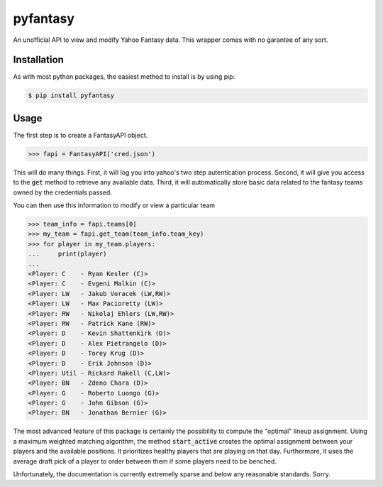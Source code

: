 pyfantasy
=========

An unofficial API to view and modify Yahoo Fantasy data. This wrapper comes with no garantee of any sort.


Installation
------------

As with most python packages, the easiest method to install is by using pip:

.. code-block:: bash

    $ pip install pyfantasy


Usage
-----

The first step is to create a FantasyAPI object. 

.. code-block:: python

	>>> fapi = FantasyAPI('cred.json')

This will do many things. First, it will log you into yahoo's two step autentication process. Second, it will give you access to the :code:`get` method to retrieve any available data. Third, it will automatically store basic data related to the fantasy teams owned by the credentials passed.

You can then use this information to modify or view a particular team

.. code-block:: python

	>>> team_info = fapi.teams[0]
	>>> my_team = fapi.get_team(team_info.team_key)
	>>> for player in my_team.players:
	...     print(player)
	...
	<Player: C    - Ryan Kesler (C)>
	<Player: C    - Evgeni Malkin (C)>
	<Player: LW   - Jakub Voracek (LW,RW)>
	<Player: LW   - Max Pacioretty (LW)>
	<Player: RW   - Nikolaj Ehlers (LW,RW)>
	<Player: RW   - Patrick Kane (RW)>
	<Player: D    - Kevin Shattenkirk (D)>
	<Player: D    - Alex Pietrangelo (D)>
	<Player: D    - Torey Krug (D)>
	<Player: D    - Erik Johnson (D)>
	<Player: Util - Rickard Rakell (C,LW)>
	<Player: BN   - Zdeno Chara (D)>
	<Player: G    - Roberto Luongo (G)>
	<Player: G    - John Gibson (G)>
	<Player: BN   - Jonathan Bernier (G)>

The most advanced feature of this package is certainly the possibility to compute the "optimal" lineup assignment. Using a maximum weighted matching algorithm, the method :code:`start_active` creates the optimal assignment between your players and the available positions. It prioritizes healthy players that are playing on that day. Furthermore, it uses the average draft pick of a player to order between them if some players need to be benched.

Unfortunately, the documentation is currently extremelly sparse and below any reasonable standards. Sorry.